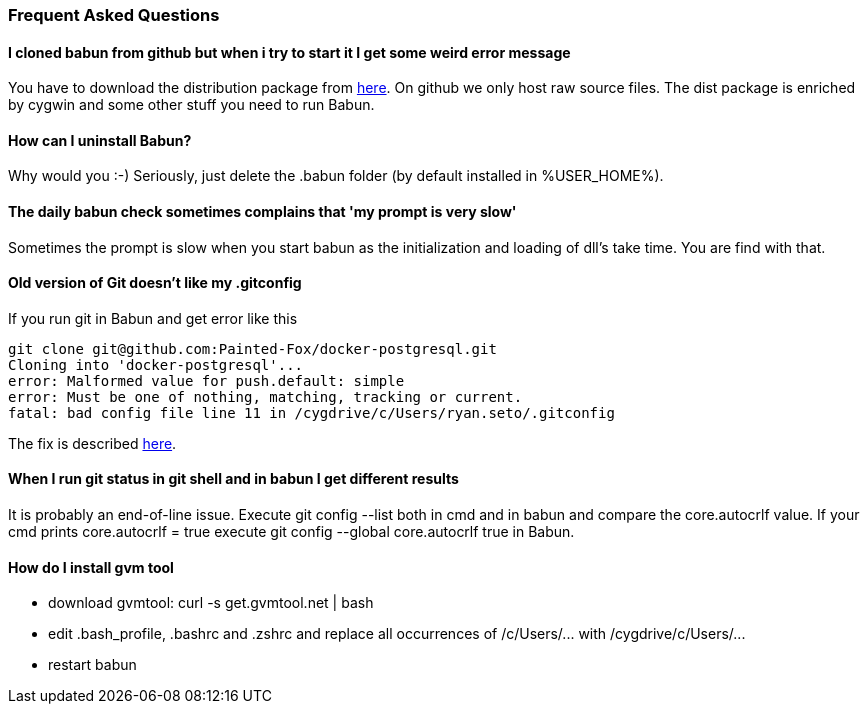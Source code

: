 
=== Frequent Asked Questions

==== I cloned babun from github but when i try to start it I get some weird error message

You have to download the distribution package from http://projects.reficio.org/babun/babun-dist.zip[here].
On github we only host raw source files. The dist package is enriched by cygwin and some other stuff you need to run Babun.

==== How can I uninstall Babun?

Why would you :-) Seriously, just delete the .babun folder (by default installed in %USER_HOME%).

==== The daily babun check sometimes complains that 'my prompt is very slow'

Sometimes the prompt is slow when you start babun as the initialization and loading of dll's take time. You are find with that.

==== Old version of Git doesn't like my .gitconfig

If you run git in Babun and get error like this

----
git clone git@github.com:Painted-Fox/docker-postgresql.git
Cloning into 'docker-postgresql'...
error: Malformed value for push.default: simple
error: Must be one of nothing, matching, tracking or current.
fatal: bad config file line 11 in /cygdrive/c/Users/ryan.seto/.gitconfig
----

The fix is described http://stackoverflow.com/questions/14330050/how-to-get-git-1-8-in-cygwin[here].

==== When I run git status in git shell and in babun I get different results

It is probably an end-of-line issue. Execute +git config --list+ both in cmd and in babun and compare the core.autocrlf value. If your cmd prints +core.autocrlf = true+ execute +git config --global core.autocrlf true+ in Babun.

==== How do I install gvm tool

* download gvmtool: +curl -s get.gvmtool.net | bash+
* edit .bash_profile, .bashrc and .zshrc and replace all occurrences of +/c/Users/...+ with +/cygdrive/c/Users/...+
* restart babun